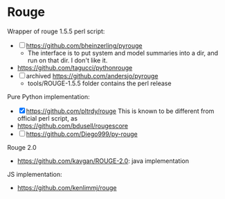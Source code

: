* Rouge

Wrapper of rouge 1.5.5 perl script:
- [ ] https://github.com/bheinzerling/pyrouge
  - The interface is to put system and model summaries into a dir, and
    run on that dir. I don't like it.
- https://github.com/tagucci/pythonrouge
- [ ] archived https://github.com/andersjo/pyrouge
  - tools/ROUGE-1.5.5 folder contains the perl release

Pure Python implementation:

- [X] https://github.com/pltrdy/rouge
  This is known to be different from official perl script, as 
- https://github.com/bdusell/rougescore
- [ ] https://github.com/Diego999/py-rouge

Rouge 2.0
- https://github.com/kavgan/ROUGE-2.0: java implementation

JS implementation:
- https://github.com/kenlimmj/rouge
